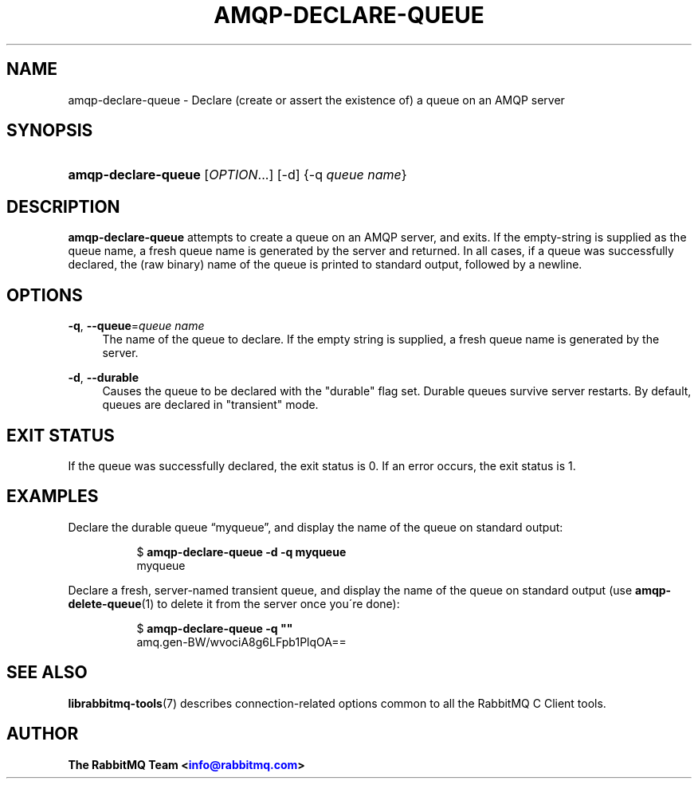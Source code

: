 '\" t
.\"     Title: amqp-declare-queue
.\"    Author: The RabbitMQ Team <\m[blue]\fBinfo@rabbitmq.com\fR\m[]>
.\" Generator: DocBook XSL Stylesheets v1.75.2 <http://docbook.sf.net/>
.\"      Date: 2016-12-29
.\"    Manual: RabbitMQ C Client
.\"    Source: RabbitMQ C Client
.\"  Language: English
.\"
.TH "AMQP\-DECLARE\-QUEUE" "1" "2016\-12\-29" "RabbitMQ C Client" "RabbitMQ C Client"
.\" -----------------------------------------------------------------
.\" * set default formatting
.\" -----------------------------------------------------------------
.\" disable hyphenation
.nh
.\" disable justification (adjust text to left margin only)
.ad l
.\" -----------------------------------------------------------------
.\" * MAIN CONTENT STARTS HERE *
.\" -----------------------------------------------------------------
.SH "NAME"
amqp-declare-queue \- Declare (create or assert the existence of) a queue on an AMQP server
.SH "SYNOPSIS"
.HP \w'\fBamqp\-declare\-queue\fR\ 'u
\fBamqp\-declare\-queue\fR [\fIOPTION\fR...] [\-d] {\-q\ \fIqueue\ name\fR}
.SH "DESCRIPTION"
.PP

\fBamqp\-declare\-queue\fR
attempts to create a queue on an AMQP server, and exits\&. If the empty\-string is supplied as the queue name, a fresh queue name is generated by the server and returned\&. In all cases, if a queue was successfully declared, the (raw binary) name of the queue is printed to standard output, followed by a newline\&.
.SH "OPTIONS"
.PP
\fB\-q\fR, \fB\-\-queue\fR=\fIqueue name\fR
.RS 4
The name of the queue to declare\&. If the empty string is supplied, a fresh queue name is generated by the server\&.
.RE
.PP
\fB\-d\fR, \fB\-\-durable\fR
.RS 4
Causes the queue to be declared with the "durable" flag set\&. Durable queues survive server restarts\&. By default, queues are declared in "transient" mode\&.
.RE
.SH "EXIT STATUS"
.PP
If the queue was successfully declared, the exit status is 0\&. If an error occurs, the exit status is 1\&.
.SH "EXAMPLES"
.PP
Declare the durable queue \(lqmyqueue\(rq, and display the name of the queue on standard output:
.RS 4
.sp
.if n \{\
.RS 4
.\}
.nf
$ \fBamqp\-declare\-queue \-d \-q myqueue\fR
myqueue
.fi
.if n \{\
.RE
.\}
.RE
.PP
Declare a fresh, server\-named transient queue, and display the name of the queue on standard output (use \fBamqp-delete-queue\fR(1) to delete it from the server once you\'re done):
.RS 4
.sp
.if n \{\
.RS 4
.\}
.nf
$ \fBamqp\-declare\-queue \-q ""\fR
amq\&.gen\-BW/wvociA8g6LFpb1PlqOA==
.fi
.if n \{\
.RE
.\}
.RE
.SH "SEE ALSO"
.PP

\fBlibrabbitmq-tools\fR(7)
describes connection\-related options common to all the RabbitMQ C Client tools\&.
.SH "AUTHOR"
.PP
\fBThe RabbitMQ Team <\fR\fB\m[blue]\fBinfo@rabbitmq\&.com\fR\m[]\fR\fB>\fR
